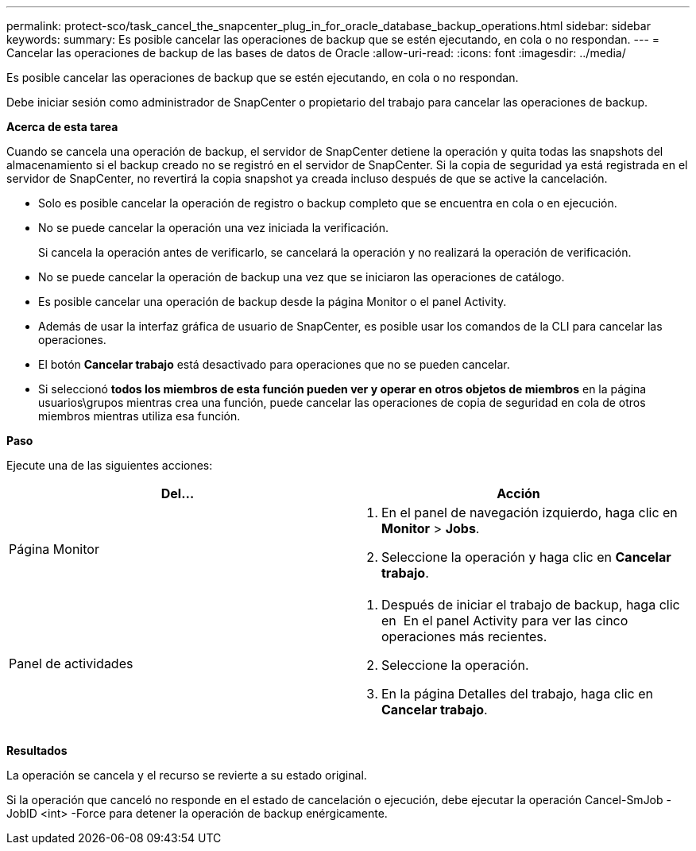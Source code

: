 ---
permalink: protect-sco/task_cancel_the_snapcenter_plug_in_for_oracle_database_backup_operations.html 
sidebar: sidebar 
keywords:  
summary: Es posible cancelar las operaciones de backup que se estén ejecutando, en cola o no respondan. 
---
= Cancelar las operaciones de backup de las bases de datos de Oracle
:allow-uri-read: 
:icons: font
:imagesdir: ../media/


[role="lead"]
Es posible cancelar las operaciones de backup que se estén ejecutando, en cola o no respondan.

Debe iniciar sesión como administrador de SnapCenter o propietario del trabajo para cancelar las operaciones de backup.

*Acerca de esta tarea*

Cuando se cancela una operación de backup, el servidor de SnapCenter detiene la operación y quita todas las snapshots del almacenamiento si el backup creado no se registró en el servidor de SnapCenter. Si la copia de seguridad ya está registrada en el servidor de SnapCenter, no revertirá la copia snapshot ya creada incluso después de que se active la cancelación.

* Solo es posible cancelar la operación de registro o backup completo que se encuentra en cola o en ejecución.
* No se puede cancelar la operación una vez iniciada la verificación.
+
Si cancela la operación antes de verificarlo, se cancelará la operación y no realizará la operación de verificación.

* No se puede cancelar la operación de backup una vez que se iniciaron las operaciones de catálogo.
* Es posible cancelar una operación de backup desde la página Monitor o el panel Activity.
* Además de usar la interfaz gráfica de usuario de SnapCenter, es posible usar los comandos de la CLI para cancelar las operaciones.
* El botón *Cancelar trabajo* está desactivado para operaciones que no se pueden cancelar.
* Si seleccionó *todos los miembros de esta función pueden ver y operar en otros objetos de miembros* en la página usuarios\grupos mientras crea una función, puede cancelar las operaciones de copia de seguridad en cola de otros miembros mientras utiliza esa función.


*Paso*

Ejecute una de las siguientes acciones:

|===
| Del... | Acción 


 a| 
Página Monitor
 a| 
. En el panel de navegación izquierdo, haga clic en *Monitor* > *Jobs*.
. Seleccione la operación y haga clic en *Cancelar trabajo*.




 a| 
Panel de actividades
 a| 
. Después de iniciar el trabajo de backup, haga clic en image:../media/activity_pane_icon.gif[""] En el panel Activity para ver las cinco operaciones más recientes.
. Seleccione la operación.
. En la página Detalles del trabajo, haga clic en *Cancelar trabajo*.


|===
*Resultados*

La operación se cancela y el recurso se revierte a su estado original.

Si la operación que canceló no responde en el estado de cancelación o ejecución, debe ejecutar la operación Cancel-SmJob -JobID <int> -Force para detener la operación de backup enérgicamente.

